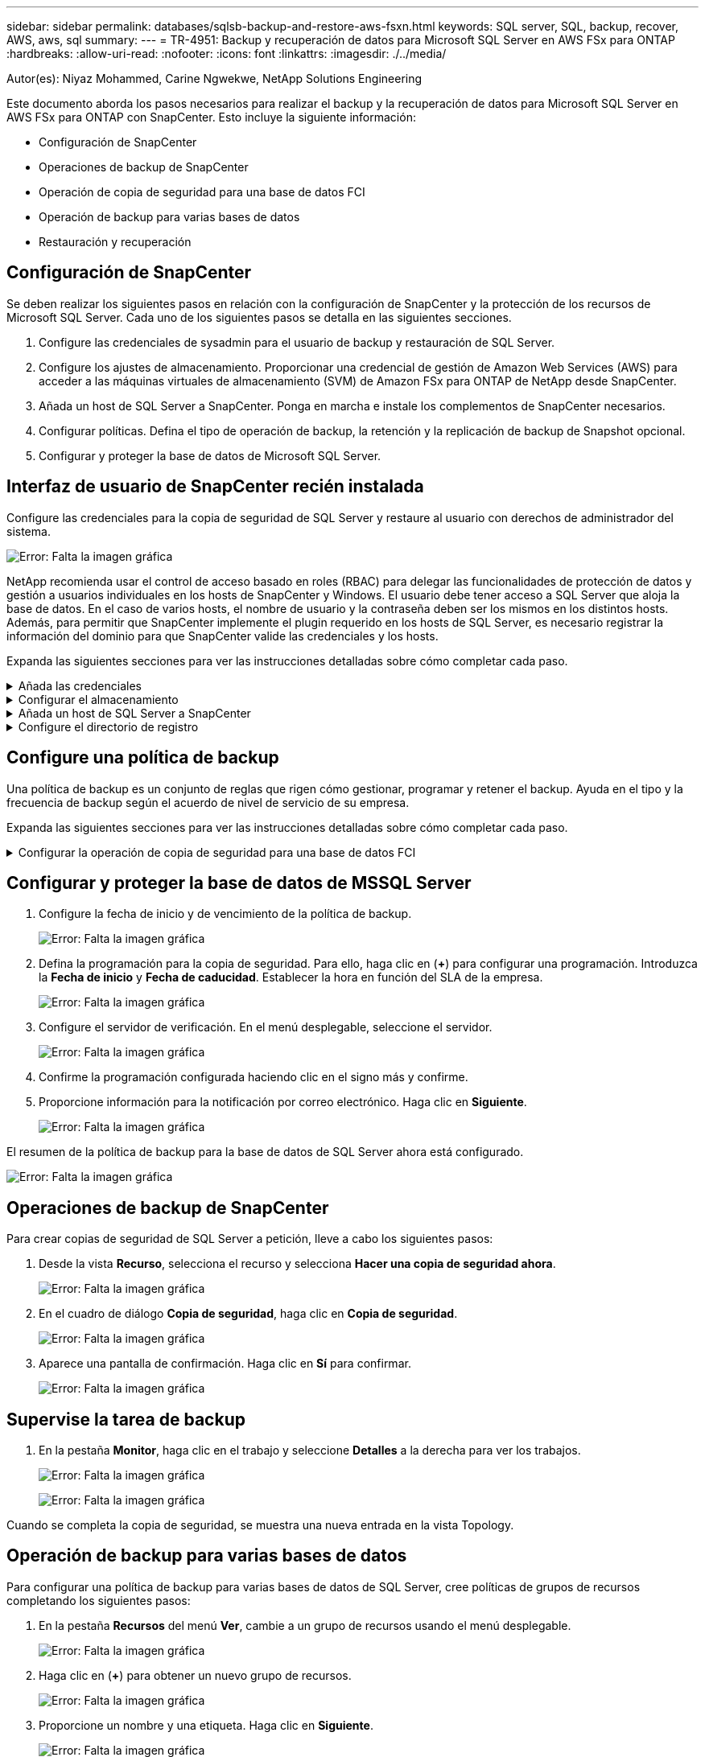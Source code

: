 ---
sidebar: sidebar 
permalink: databases/sqlsb-backup-and-restore-aws-fsxn.html 
keywords: SQL server, SQL, backup, recover, AWS, aws, sql 
summary:  
---
= TR-4951: Backup y recuperación de datos para Microsoft SQL Server en AWS FSx para ONTAP
:hardbreaks:
:allow-uri-read: 
:nofooter: 
:icons: font
:linkattrs: 
:imagesdir: ./../media/


[role="lead"]
Autor(es): Niyaz Mohammed, Carine Ngwekwe, NetApp Solutions Engineering

Este documento aborda los pasos necesarios para realizar el backup y la recuperación de datos para Microsoft SQL Server en AWS FSx para ONTAP con SnapCenter. Esto incluye la siguiente información:

* Configuración de SnapCenter
* Operaciones de backup de SnapCenter
* Operación de copia de seguridad para una base de datos FCI
* Operación de backup para varias bases de datos
* Restauración y recuperación




== Configuración de SnapCenter

Se deben realizar los siguientes pasos en relación con la configuración de SnapCenter y la protección de los recursos de Microsoft SQL Server. Cada uno de los siguientes pasos se detalla en las siguientes secciones.

. Configure las credenciales de sysadmin para el usuario de backup y restauración de SQL Server.
. Configure los ajustes de almacenamiento. Proporcionar una credencial de gestión de Amazon Web Services (AWS) para acceder a las máquinas virtuales de almacenamiento (SVM) de Amazon FSx para ONTAP de NetApp desde SnapCenter.
. Añada un host de SQL Server a SnapCenter. Ponga en marcha e instale los complementos de SnapCenter necesarios.
. Configurar políticas. Defina el tipo de operación de backup, la retención y la replicación de backup de Snapshot opcional.
. Configurar y proteger la base de datos de Microsoft SQL Server.




== Interfaz de usuario de SnapCenter recién instalada

Configure las credenciales para la copia de seguridad de SQL Server y restaure al usuario con derechos de administrador del sistema.

image:sqlsb-aws-image1.png["Error: Falta la imagen gráfica"]

NetApp recomienda usar el control de acceso basado en roles (RBAC) para delegar las funcionalidades de protección de datos y gestión a usuarios individuales en los hosts de SnapCenter y Windows. El usuario debe tener acceso a SQL Server que aloja la base de datos. En el caso de varios hosts, el nombre de usuario y la contraseña deben ser los mismos en los distintos hosts. Además, para permitir que SnapCenter implemente el plugin requerido en los hosts de SQL Server, es necesario registrar la información del dominio para que SnapCenter valide las credenciales y los hosts.

Expanda las siguientes secciones para ver las instrucciones detalladas sobre cómo completar cada paso.

.Añada las credenciales
[%collapsible]
====
Vaya a *Configuración*, seleccione *Credenciales* y haga clic en (*+*).

image:sqlsb-aws-image2.png["Error: Falta la imagen gráfica"]

El nuevo usuario debe tener derechos de administrador en el host de SQL Server.

image:sqlsb-aws-image3.png["Error: Falta la imagen gráfica"]

====
.Configurar el almacenamiento
[%collapsible]
====
Para configurar el almacenamiento en SnapCenter, complete los siguientes pasos:

. En la interfaz de usuario de SnapCenter, seleccione *Sistemas de almacenamiento*. Hay dos tipos de almacenamiento, *ONTAP SVM* y *ONTAP Cluster*. Por defecto, el tipo de almacenamiento es *ONTAP SVM*.
. Haga clic en (*+*) para añadir la información del sistema de almacenamiento.
+
image:sqlsb-aws-image4.png["Error: Falta la imagen gráfica"]

. Proporcione el punto final *FSX para la gestión de ONTAP*.
+
image:sqlsb-aws-image5.png["Error: Falta la imagen gráfica"]

. La SVM ahora está configurada en SnapCenter.
+
image:sqlsb-aws-image6.png["Error: Falta la imagen gráfica"]



====
.Añada un host de SQL Server a SnapCenter
[%collapsible]
====
Para agregar un host de SQL Server, complete los siguientes pasos:

. En la pestaña Host, haga clic en (*+*) para agregar el host de Microsoft SQL Server.
+
image:sqlsb-aws-image7.png["Error: Falta la imagen gráfica"]

. Proporcione el nombre de dominio completo (FQDN) o la dirección IP del host remoto.
+

NOTE: Las credenciales se rellenan por defecto.

. Seleccione la opción para Microsoft Windows y Microsoft SQL Server y, a continuación, enviar.
+
image:sqlsb-aws-image8.png["Error: Falta la imagen gráfica"]



Los paquetes de SQL Server están instalados.

image:sqlsb-aws-image9.png["Error: Falta la imagen gráfica"]

. Una vez completada la instalación, vaya a la pestaña *Recurso* para verificar si todos los volúmenes iSCSI de FSx para ONTAP están presentes.
+
image:sqlsb-aws-image10.png["Error: Falta la imagen gráfica"]



====
.Configure el directorio de registro
[%collapsible]
====
Para configurar un directorio de registro de host, complete los siguientes pasos:

. Haga clic en la casilla de verificación. Se abrirá una nueva pestaña.
+
image:sqlsb-aws-image11.png["Error: Falta la imagen gráfica"]

. Haga clic en el enlace *configure log directory*.
+
image:sqlsb-aws-image12.png["Error: Falta la imagen gráfica"]

. Seleccione la unidad para el directorio de registro de host y el directorio de registro de instancia de FCI. Haga clic en *Guardar*. Repita el mismo proceso para el segundo nodo del clúster. Cierre la ventana.
+
image:sqlsb-aws-image13.png["Error: Falta la imagen gráfica"]



El host ahora está en estado en ejecución.

image:sqlsb-aws-image14.png["Error: Falta la imagen gráfica"]

. Desde la pestaña *Recursos*, tenemos todos los servidores y bases de datos.
+
image:sqlsb-aws-image15.png["Error: Falta la imagen gráfica"]



====


== Configure una política de backup

Una política de backup es un conjunto de reglas que rigen cómo gestionar, programar y retener el backup. Ayuda en el tipo y la frecuencia de backup según el acuerdo de nivel de servicio de su empresa.

Expanda las siguientes secciones para ver las instrucciones detalladas sobre cómo completar cada paso.

.Configurar la operación de copia de seguridad para una base de datos FCI
[%collapsible]
====
Para configurar una política de copia de seguridad para una base de datos FCI, realice los siguientes pasos:

. Ve a *Ajustes* y selecciona *Políticas* en la parte superior izquierda. Luego haga clic en *Nuevo*.
+
image:sqlsb-aws-image16.png["Error: Falta la imagen gráfica"]

. Introduzca el nombre de la política y una descripción. Haga clic en *Siguiente*.
+
image:sqlsb-aws-image17.png["Error: Falta la imagen gráfica"]

. Seleccione *Copia de seguridad completa* como tipo de copia de seguridad.
+
image:sqlsb-aws-image18.png["Error: Falta la imagen gráfica"]

. Seleccione la frecuencia del programa (esto se basa en el SLA de la empresa). Haga clic en *Siguiente*.
+
image:sqlsb-aws-image19.png["Error: Falta la imagen gráfica"]

. Configure los ajustes de retención para el backup.
+
image:sqlsb-aws-image20.png["Error: Falta la imagen gráfica"]

. Configure las opciones de replicación.
+
image:sqlsb-aws-image21.png["Error: Falta la imagen gráfica"]

. Especifique un script de ejecución antes y después de ejecutar un trabajo de copia de seguridad (si lo hubiera).
+
image:sqlsb-aws-image22.png["Error: Falta la imagen gráfica"]

. Ejecute la verificación basada en la programación de backups.
+
image:sqlsb-aws-image23.png["Error: Falta la imagen gráfica"]

. La página *Summary* proporciona detalles de la política de copia de seguridad. Los errores se pueden corregir aquí.
+
image:sqlsb-aws-image24.png["Error: Falta la imagen gráfica"]



====


== Configurar y proteger la base de datos de MSSQL Server

. Configure la fecha de inicio y de vencimiento de la política de backup.
+
image:sqlsb-aws-image25.png["Error: Falta la imagen gráfica"]

. Defina la programación para la copia de seguridad. Para ello, haga clic en (*+*) para configurar una programación. Introduzca la *Fecha de inicio* y *Fecha de caducidad*. Establecer la hora en función del SLA de la empresa.
+
image:sqlsb-aws-image26.png["Error: Falta la imagen gráfica"]

. Configure el servidor de verificación. En el menú desplegable, seleccione el servidor.
+
image:sqlsb-aws-image27.png["Error: Falta la imagen gráfica"]

. Confirme la programación configurada haciendo clic en el signo más y confirme.
. Proporcione información para la notificación por correo electrónico. Haga clic en *Siguiente*.
+
image:sqlsb-aws-image28.png["Error: Falta la imagen gráfica"]



El resumen de la política de backup para la base de datos de SQL Server ahora está configurado.

image:sqlsb-aws-image29.png["Error: Falta la imagen gráfica"]



== Operaciones de backup de SnapCenter

Para crear copias de seguridad de SQL Server a petición, lleve a cabo los siguientes pasos:

. Desde la vista *Recurso*, selecciona el recurso y selecciona *Hacer una copia de seguridad ahora*.
+
image:sqlsb-aws-image30.png["Error: Falta la imagen gráfica"]

. En el cuadro de diálogo *Copia de seguridad*, haga clic en *Copia de seguridad*.
+
image:sqlsb-aws-image31.png["Error: Falta la imagen gráfica"]

. Aparece una pantalla de confirmación. Haga clic en *Sí* para confirmar.
+
image:sqlsb-aws-image32.png["Error: Falta la imagen gráfica"]





== Supervise la tarea de backup

. En la pestaña *Monitor*, haga clic en el trabajo y seleccione *Detalles* a la derecha para ver los trabajos.
+
image:sqlsb-aws-image33.png["Error: Falta la imagen gráfica"]

+
image:sqlsb-aws-image34.png["Error: Falta la imagen gráfica"]



Cuando se completa la copia de seguridad, se muestra una nueva entrada en la vista Topology.



== Operación de backup para varias bases de datos

Para configurar una política de backup para varias bases de datos de SQL Server, cree políticas de grupos de recursos completando los siguientes pasos:

. En la pestaña *Recursos* del menú *Ver*, cambie a un grupo de recursos usando el menú desplegable.
+
image:sqlsb-aws-image35.png["Error: Falta la imagen gráfica"]

. Haga clic en (*+*) para obtener un nuevo grupo de recursos.
+
image:sqlsb-aws-image36.png["Error: Falta la imagen gráfica"]

. Proporcione un nombre y una etiqueta. Haga clic en *Siguiente*.
+
image:sqlsb-aws-image37.png["Error: Falta la imagen gráfica"]

. Añada recursos al grupo de recursos:
+
** *Host.* Seleccione el servidor en el menú desplegable que aloja la base de datos.
** *Tipo de recurso.* En el menú desplegable, selecciona *Base de datos*.
** *Instancia de SQL Server.* Seleccione el servidor.
+
image:sqlsb-aws-image38.png["Error: Falta la imagen gráfica"]

+
La opción *Opción* Auto selecciona todos los recursos del mismo volumen de almacenamiento* está seleccionada de forma predeterminada. Desactive la opción y seleccione solo las bases de datos que necesita agregar al grupo de recursos, haga clic en la flecha para agregar y haga clic en *Siguiente*.

+
image:sqlsb-aws-image39.png["Error: Falta la imagen gráfica"]



. En las políticas, haga clic en (*+*).
+
image:sqlsb-aws-image40.png["Error: Falta la imagen gráfica"]

. Escriba el nombre de la política del grupo de recursos.
+
image:sqlsb-aws-image41.png["Error: Falta la imagen gráfica"]

. Seleccione *Copia de seguridad completa* y la frecuencia de programación según el SLA de su empresa.
+
image:sqlsb-aws-image42.png["Error: Falta la imagen gráfica"]

. Configure los ajustes de retención.
+
image:sqlsb-aws-image43.png["Error: Falta la imagen gráfica"]

. Configure las opciones de replicación.
+
image:sqlsb-aws-image44.png["Error: Falta la imagen gráfica"]

. Configure los scripts que se ejecutarán antes de realizar una copia de seguridad. Haga clic en *Siguiente*.
+
image:sqlsb-aws-image45.png["Error: Falta la imagen gráfica"]

. Confirme la verificación de las siguientes programaciones de backup.
+
image:sqlsb-aws-image46.png["Error: Falta la imagen gráfica"]

. En la página *Resumen*, verifique la información y haga clic en *Finalizar*.
+
image:sqlsb-aws-image47.png["Error: Falta la imagen gráfica"]





== Configurar y proteger varias bases de datos de SQL Server

. Haga clic en el signo (*+*) para configurar la fecha de inicio y la fecha de caducidad.
+
image:sqlsb-aws-image48.png["Error: Falta la imagen gráfica"]

. Ajuste la hora.
+
image:sqlsb-aws-image49.png["Error: Falta la imagen gráfica"]

+
image:sqlsb-aws-image50.png["Error: Falta la imagen gráfica"]

. En la pestaña *Verificación*, seleccione el servidor, configure la programación y haga clic en *Siguiente*.
+
image:sqlsb-aws-image51.png["Error: Falta la imagen gráfica"]

. Configure las notificaciones para enviar un correo electrónico.
+
image:sqlsb-aws-image52.png["Error: Falta la imagen gráfica"]



La política ahora está configurada para realizar backup de varias bases de datos de SQL Server.

image:sqlsb-aws-image53.png["Error: Falta la imagen gráfica"]



== Active el backup bajo demanda para varias bases de datos de SQL Server

. En la pestaña *Recurso*, selecciona Ver. En el menú desplegable, selecciona *Grupo de recursos*.
+
image:sqlsb-aws-image54.png["Error: Falta la imagen gráfica"]

. Seleccione el nombre del grupo de recursos.
. Haga clic en *Copia de seguridad ahora* en la parte superior derecha.
+
image:sqlsb-aws-image55.png["Error: Falta la imagen gráfica"]

. Se abrirá una nueva ventana. Haga clic en la casilla de verificación *Verificar después de copia de seguridad* y luego haga clic en Copia de seguridad.
+
image:sqlsb-aws-image56.png["Error: Falta la imagen gráfica"]

. Se muestra un mensaje de confirmación. Haga clic en *Sí*.
+
image:sqlsb-aws-image57.png["Error: Falta la imagen gráfica"]





== Supervise trabajos de backup de varias bases de datos

En la barra de navegación izquierda, haga clic en *Monitor*, seleccione el trabajo de respaldo y haga clic en *Detalles* para ver el progreso del trabajo.

image:sqlsb-aws-image58.png["Error: Falta la imagen gráfica"]

Haga clic en la pestaña *Recurso* para ver el tiempo que tarda la copia de seguridad en completarse.

image:sqlsb-aws-image59.png["Error: Falta la imagen gráfica"]



== Backup de registros de transacciones para un backup de varias bases de datos

SnapCenter es compatible con los modelos de recuperación completa, registrada en volumen y sencilla. El modo de recuperación simple no admite el backup de registro transaccional.

Para realizar una copia de seguridad del registro de transacciones, complete los siguientes pasos:

. Desde la pestaña *Recursos*, cambie el menú de visualización de *Base de datos* a *Grupo de recursos*.
+
image:sqlsb-aws-image60.png["Error: Falta la imagen gráfica"]

. Seleccione la política de backup del grupo de recursos creada.
. Seleccione *Modificar grupo de recursos* en la parte superior derecha.
+
image:sqlsb-aws-image61.png["Error: Falta la imagen gráfica"]

. La sección *Name* se establece por defecto en el nombre y la etiqueta de la política de copia de seguridad. Haga clic en *Siguiente*.
+
La pestaña *Recursos* resalta las bases en las que se va a configurar la política de copia de seguridad de transacciones.

+
image:sqlsb-aws-image62.png["Error: Falta la imagen gráfica"]

. Introduzca el nombre de la política.
+
image:sqlsb-aws-image63.png["Error: Falta la imagen gráfica"]

. Seleccione las opciones de backup de SQL Server.
. Seleccione log backup.
. Establezca la frecuencia de programación en función del objetivo de tiempo de recuperación de su empresa. Haga clic en *Siguiente*.
+
image:sqlsb-aws-image64.png["Error: Falta la imagen gráfica"]

. Configure las opciones de retención de backups de registros. Haga clic en *Siguiente*.
+
image:sqlsb-aws-image65.png["Error: Falta la imagen gráfica"]

. (Opcional) Configure las opciones de replicación.
+
image:sqlsb-aws-image66.png["Error: Falta la imagen gráfica"]

. (Opcional) Configure cualquier script que se ejecute antes de realizar un trabajo de backup.
+
image:sqlsb-aws-image67.png["Error: Falta la imagen gráfica"]

. (Opcional) Configurar verificación de copia de seguridad.
+
image:sqlsb-aws-image68.png["Error: Falta la imagen gráfica"]

. En la página *Resumen*, haz clic en *Finalizar*.
+
image:sqlsb-aws-image69.png["Error: Falta la imagen gráfica"]





== Configurar y proteger varias bases de datos de MSSQL Server

. Haga clic en la política de backup de registro de transacciones recién creada.
+
image:sqlsb-aws-image70.png["Error: Falta la imagen gráfica"]

. Establece la *Fecha de inicio* y *Fecha de caducidad*.
. Introduzca la frecuencia de la política de backup de registros según el acuerdo de nivel de servicio, RTP y RPO. Haga clic en Aceptar.
+
image:sqlsb-aws-image71.png["Error: Falta la imagen gráfica"]

. Puede ver ambas políticas. Haga clic en *Siguiente*.
+
image:sqlsb-aws-image72.png["Error: Falta la imagen gráfica"]

. Configure el servidor de verificación.
+
image:sqlsb-aws-image73.png["Error: Falta la imagen gráfica"]

. Configure la notificación por correo electrónico.
+
image:sqlsb-aws-image74.png["Error: Falta la imagen gráfica"]

. En la página *Resumen*, haz clic en *Finalizar*.
+
image:sqlsb-aws-image75.png["Error: Falta la imagen gráfica"]





== Activación de un backup de registro de transacciones bajo demanda para varias bases de datos de SQL Server

Para activar una copia de seguridad a petición del log transaccional para varias bases de datos de SQL Server, realice los siguientes pasos:

. En la página de políticas recién creada, seleccione *Copia de seguridad ahora* en la parte superior derecha de la página.
+
image:sqlsb-aws-image76.png["Error: Falta la imagen gráfica"]

. Desde la ventana emergente de la pestaña *Política*, seleccione el menú desplegable, seleccione la política de copia de seguridad y configure la copia de seguridad del registro de transacciones.
+
image:sqlsb-aws-image77.png["Error: Falta la imagen gráfica"]

. Haga clic en *copia de seguridad*. Aparecerá una nueva ventana.
. Haga clic en *Sí* para confirmar la política de copia de seguridad.
+
image:sqlsb-aws-image78.png["Error: Falta la imagen gráfica"]





== Supervisión

Vaya a la pestaña *Monitoring* y supervise el progreso del trabajo de copia de seguridad.

image:sqlsb-aws-image79.png["Error: Falta la imagen gráfica"]



== Restauración y recuperación

Consulte los siguientes requisitos previos necesarios para restaurar una base de datos de SQL Server en SnapCenter.

* La instancia de destino debe estar en línea y en ejecución antes de que se complete el trabajo de restauración.
* Las operaciones de SnapCenter que están programadas para ejecutarse en la base de datos de SQL Server deben deshabilitarse, lo que incluye cualquier trabajo programado en servidores de gestión remota o de verificación remota.
* Si va a restaurar backups de directorio de registro personalizado en un host alternativo, el servidor SnapCenter y el host del plugin deben tener la misma versión de SnapCenter instaladas.
* Puede restaurar la base de datos del sistema en un host alternativo.
* SnapCenter puede restaurar una base de datos en un clúster de Windows sin que el grupo de clústeres de SQL Server quede sin conexión.




== Restauración de tablas eliminadas en una base de datos de SQL Server a un punto en el tiempo

Para restaurar una base de datos de SQL Server a un punto en el tiempo, lleve a cabo los siguientes pasos:

. La siguiente captura de pantalla muestra el estado inicial de la base de datos de SQL Server antes de las tablas eliminadas.
+
image:sqlsb-aws-image80.png["Error: Falta la imagen gráfica"]

+
La captura de pantalla muestra que se han eliminado 20 filas de la tabla.

+
image:sqlsb-aws-image81.png["Error: Falta la imagen gráfica"]

. Inicie sesión en el servidor SnapCenter. En la pestaña *Recursos*, seleccione la base de datos.
+
image:sqlsb-aws-image82.png["Error: Falta la imagen gráfica"]

. Seleccione el backup más reciente.
. A la derecha, selecciona *Restaurar*.
+
image:sqlsb-aws-image83.png["Error: Falta la imagen gráfica"]

. Aparecerá una nueva ventana. Seleccione la opción *Restaurar*.
. Restaure la base de datos en el mismo host donde se creó el backup. Haga clic en *Siguiente*.
+
image:sqlsb-aws-image84.png["Error: Falta la imagen gráfica"]

. Para el *Tipo de recuperación*, selecciona *All log backups*. Haga clic en *Siguiente*.
+
image:sqlsb-aws-image85.png["Error: Falta la imagen gráfica"]

+
image:sqlsb-aws-image86.png["Error: Falta la imagen gráfica"]



*Opciones de pre-restauración:*

. Seleccione la opción *Sobrescribir la base de datos con el mismo nombre durante la restauración*. Haga clic en *Siguiente*.
+
image:sqlsb-aws-image87.png["Error: Falta la imagen gráfica"]



*Opciones post-restauración:*

. Seleccione la opción *Operativo, pero no disponible para restaurar registros de transacciones adicionales*. Haga clic en *Siguiente*.
+
image:sqlsb-aws-image88.png["Error: Falta la imagen gráfica"]

. Proporcione la configuración del correo electrónico. Haga clic en *Siguiente*.
+
image:sqlsb-aws-image89.png["Error: Falta la imagen gráfica"]

. En la página *Resumen*, haz clic en *Finalizar*.
+
image:sqlsb-aws-image90.png["Error: Falta la imagen gráfica"]





== Supervise el progreso de la restauración

. En la pestaña *Monitoring*, haga clic en los detalles del trabajo de restauración para ver el progreso del trabajo de restauración.
+
image:sqlsb-aws-image91.png["Error: Falta la imagen gráfica"]

. Restaurar los detalles del trabajo.
+
image:sqlsb-aws-image92.png["Error: Falta la imagen gráfica"]

. Volver al host de SQL Server > base de datos > tabla están presentes.
+
image:sqlsb-aws-image93.png["Error: Falta la imagen gráfica"]





== Dónde encontrar información adicional

Si quiere más información sobre el contenido de este documento, consulte los siguientes documentos o sitios web:

* https://www.netapp.com/pdf.html?item=/media/12400-tr4714pdf.pdf["TR-4714: Guía de prácticas recomendadas para Microsoft SQL Server con SnapCenter de NetApp"^]
+
https://www.netapp.com/pdf.html?item=/media/12400-tr4714pdf.pdf["https://www.netapp.com/pdf.html?item=/media/12400-tr4714pdf.pdf"^]

* https://docs.netapp.com/us-en/snapcenter-45/protect-scsql/concept_requirements_for_restoring_a_database.html["Requisitos para restaurar una base de datos"^]
+
https://docs.netapp.com/us-en/snapcenter-45/protect-scsql/concept_requirements_for_restoring_a_database.html["https://docs.netapp.com/us-en/snapcenter-45/protect-scsql/concept_requirements_for_restoring_a_database.html"^]

* Ciclos de vida de bases de datos clonados
+
https://library.netapp.com/ecmdocs/ECMP1217281/html/GUID-4631AFF4-64FE-4190-931E-690FCADA5963.html["https://library.netapp.com/ecmdocs/ECMP1217281/html/GUID-4631AFF4-64FE-4190-931E-690FCADA5963.html"^]


